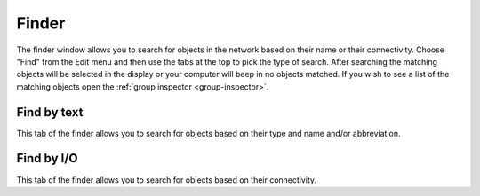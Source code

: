 Finder
======

The finder window allows you to search for objects in the network based on their name or their connectivity.  Choose "Find" from the Edit menu and then use the tabs at the top to pick the type of search.  After searching the matching objects will be selected in the display or your computer will beep in no objects matched.  If you wish to see a list of the matching objects open the :ref:`group inspector <group-inspector>`.

Find by text
------------

.. image:: ../images/FindByText.png
	:align: center

This tab of the finder allows you to search for objects based on their type and name and/or abbreviation.

Find by I/O
-----------

.. image:: ../images/FindByIO.png
	:align: center

This tab of the finder allows you to search for objects based on their connectivity.
 